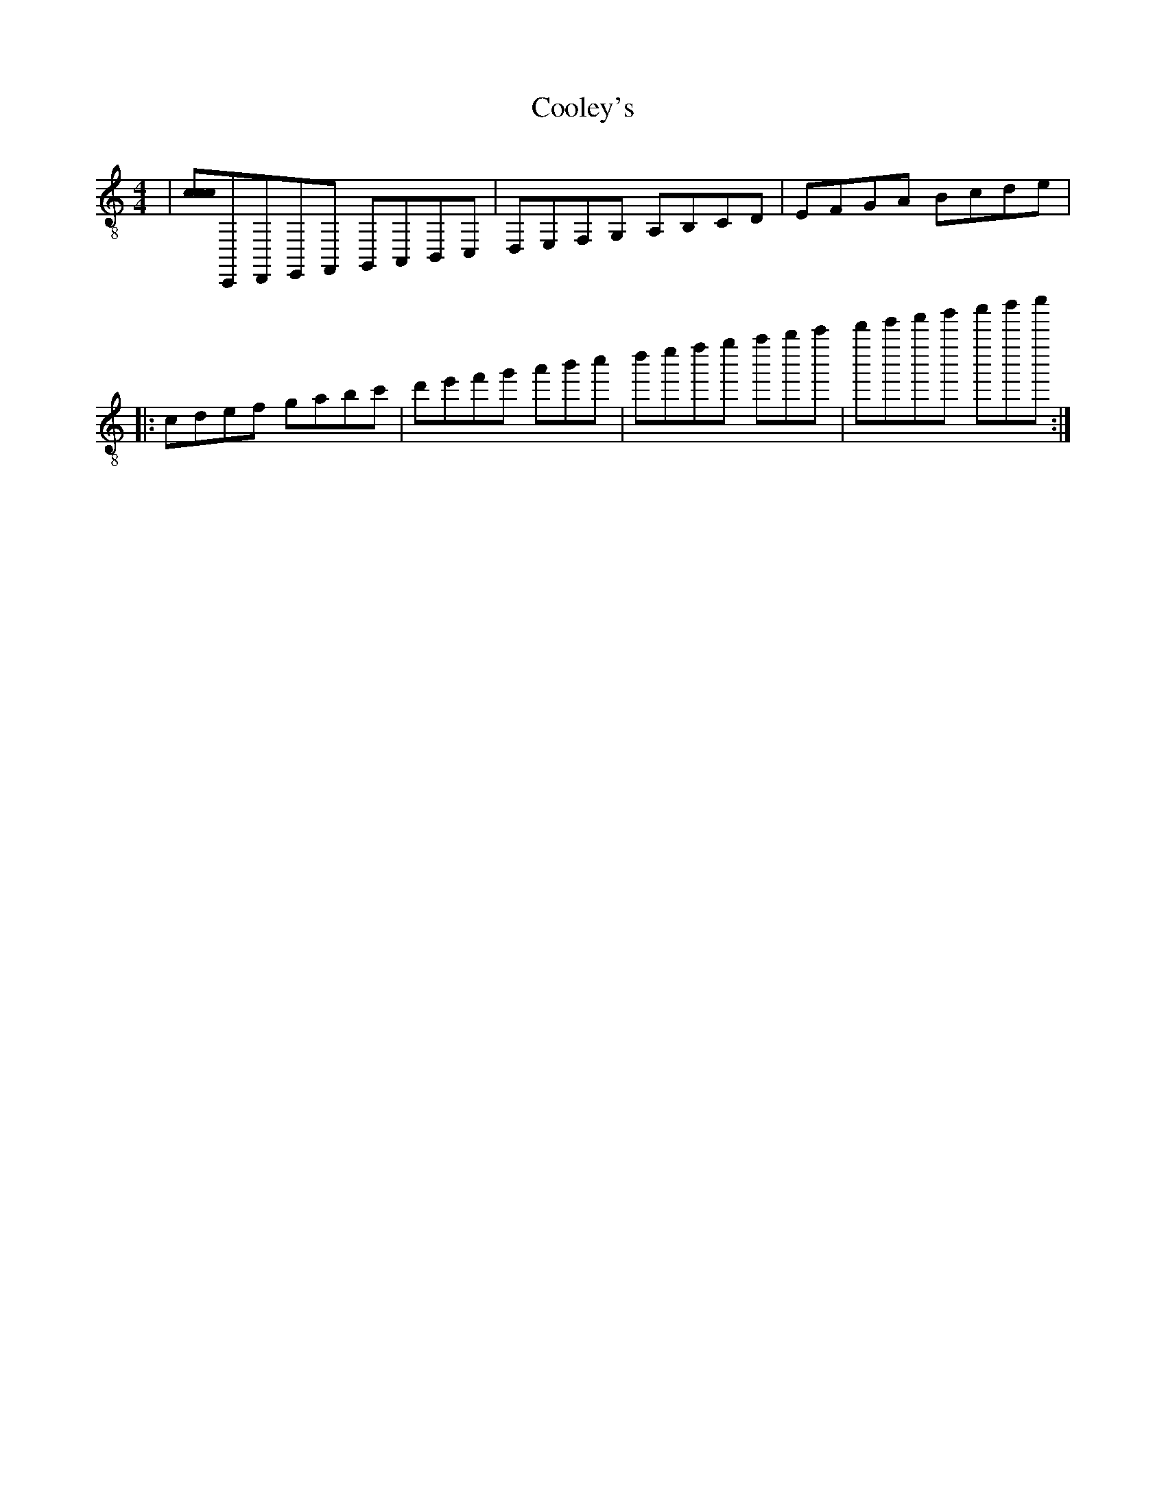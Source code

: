 X:1
T:Cooley's
Z:Jeremy
S:https://thesession.org/tunes/1#setting1
R:reel
%: Fjordvalsen
%: Fjordvalsen
%%staffsep 2cm
%%tabrhstyle modern
M:4/4
L:1/8
K: C clef=treble-8
|[ccc]C,,D,,E,,F,, G,,A,,B,,C,|D,E,F,G, A,B,CD|EFGA !decoration!Bcde| % This is a comment
+: And this is the rest of comment
|: cdef gabc'|d'e'f'g' a'b'c''|[r:and this is a remark]d''e''f''g'' a''b''c'''|d'''e'''f'''g''' a'''b'''c'''':|
